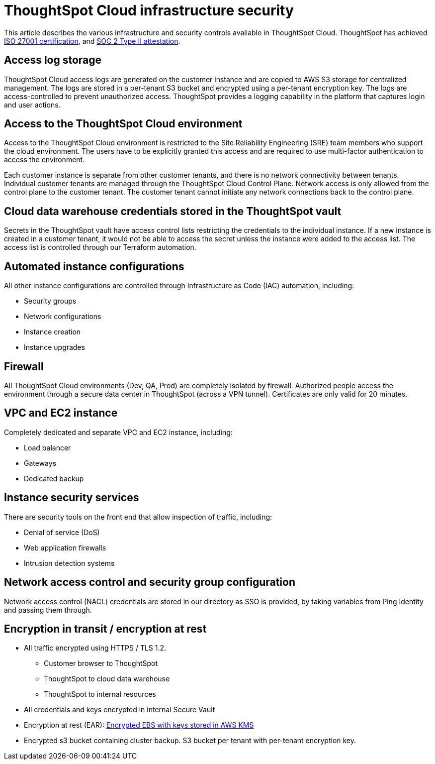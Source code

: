 = ThoughtSpot Cloud infrastructure security
:last_updated: 11/05/2021
:linkattrs:
:experimental:
:page-layout: default-cloud
:page-aliases:
:description: Learn about ThoughtSpot Cloud's infrastructure security.
:jira: SCAL-178043

This article describes the various infrastructure and security controls available in ThoughtSpot Cloud. ThoughtSpot has achieved https://www.thoughtspot.com/press-releases/thoughtspot-modern-analytics-cloud-receives-iso-27001-certification[ISO 27001 certification^], and https://www.thoughtspot.com/press-releases/thoughtspot-receives-soc-2-type-2-attestation[SOC 2 Type II attestation^].

== Access log storage

ThoughtSpot Cloud access logs are generated on the customer instance and are copied to AWS S3 storage for centralized management. The logs are stored in a per-tenant S3 bucket and encrypted using a per-tenant encryption key. The logs are access-controlled to prevent unauthorized access. ThoughtSpot provides a logging capability in the platform that captures login and user actions.

== Access to the ThoughtSpot Cloud environment

Access to the ThoughtSpot Cloud environment is restricted to the Site Reliability Engineering (SRE) team members who support the cloud environment. The users have to be explicitly granted this access and are required to use multi-factor authentication to access the environment.

Each customer instance is separate from other customer tenants, and there is no network connectivity between tenants. Individual customer tenants are managed through the ThoughtSpot Cloud Control Plane. Network access is only allowed from the control plane to the customer tenant. The customer tenant cannot initiate any network connections back to the control plane.

== Cloud data warehouse credentials stored in the ThoughtSpot vault

Secrets in the ThoughtSpot vault have access control lists restricting the credentials to the individual instance. If a new instance is created in a customer tenant, it would not be able to access the secret unless the instance were added to the access list. The access list is controlled through our Terraform automation.

== Automated instance configurations

All other instance configurations are controlled through Infrastructure as Code (IAC) automation, including:

- Security groups
- Network configurations
- Instance creation
- Instance upgrades

== Firewall

All ThoughtSpot Cloud environments (Dev, QA, Prod) are completely isolated by firewall.
Authorized people access the environment through a secure data center in ThoughtSpot (across a VPN tunnel). Certificates are only valid for 20 minutes.

== VPC and EC2 instance

Completely dedicated and separate VPC and EC2 instance, including:

- Load balancer
- Gateways
- Dedicated backup

== Instance security services

There are security tools on the front end that allow inspection of traffic, including:

- Denial of service (DoS)
- Web application firewalls
- Intrusion detection systems

== Network access control and security group configuration

Network access control (NACL) credentials are stored in our directory as SSO is provided, by taking variables from Ping Identity and passing them through.

== Encryption in transit / encryption at rest

- All traffic encrypted using HTTPS / TLS 1.2.
* Customer browser to ThoughtSpot
* ThoughtSpot to cloud data warehouse
* ThoughtSpot to internal resources
- All credentials and keys encrypted in internal Secure Vault
- Encryption at rest (EAR): https://docs.aws.amazon.com/AWSEC2/latest/UserGuide/EBSEncryption.html[Encrypted EBS with keys stored in AWS KMS^]
- Encrypted s3 bucket containing cluster backup. S3 bucket per tenant with per-tenant encryption key.



